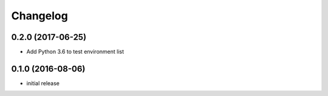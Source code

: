 Changelog
=========

0.2.0 (2017-06-25)
------------------

* Add Python 3.6 to test environment list

0.1.0 (2016-08-06)
------------------

* initial release
